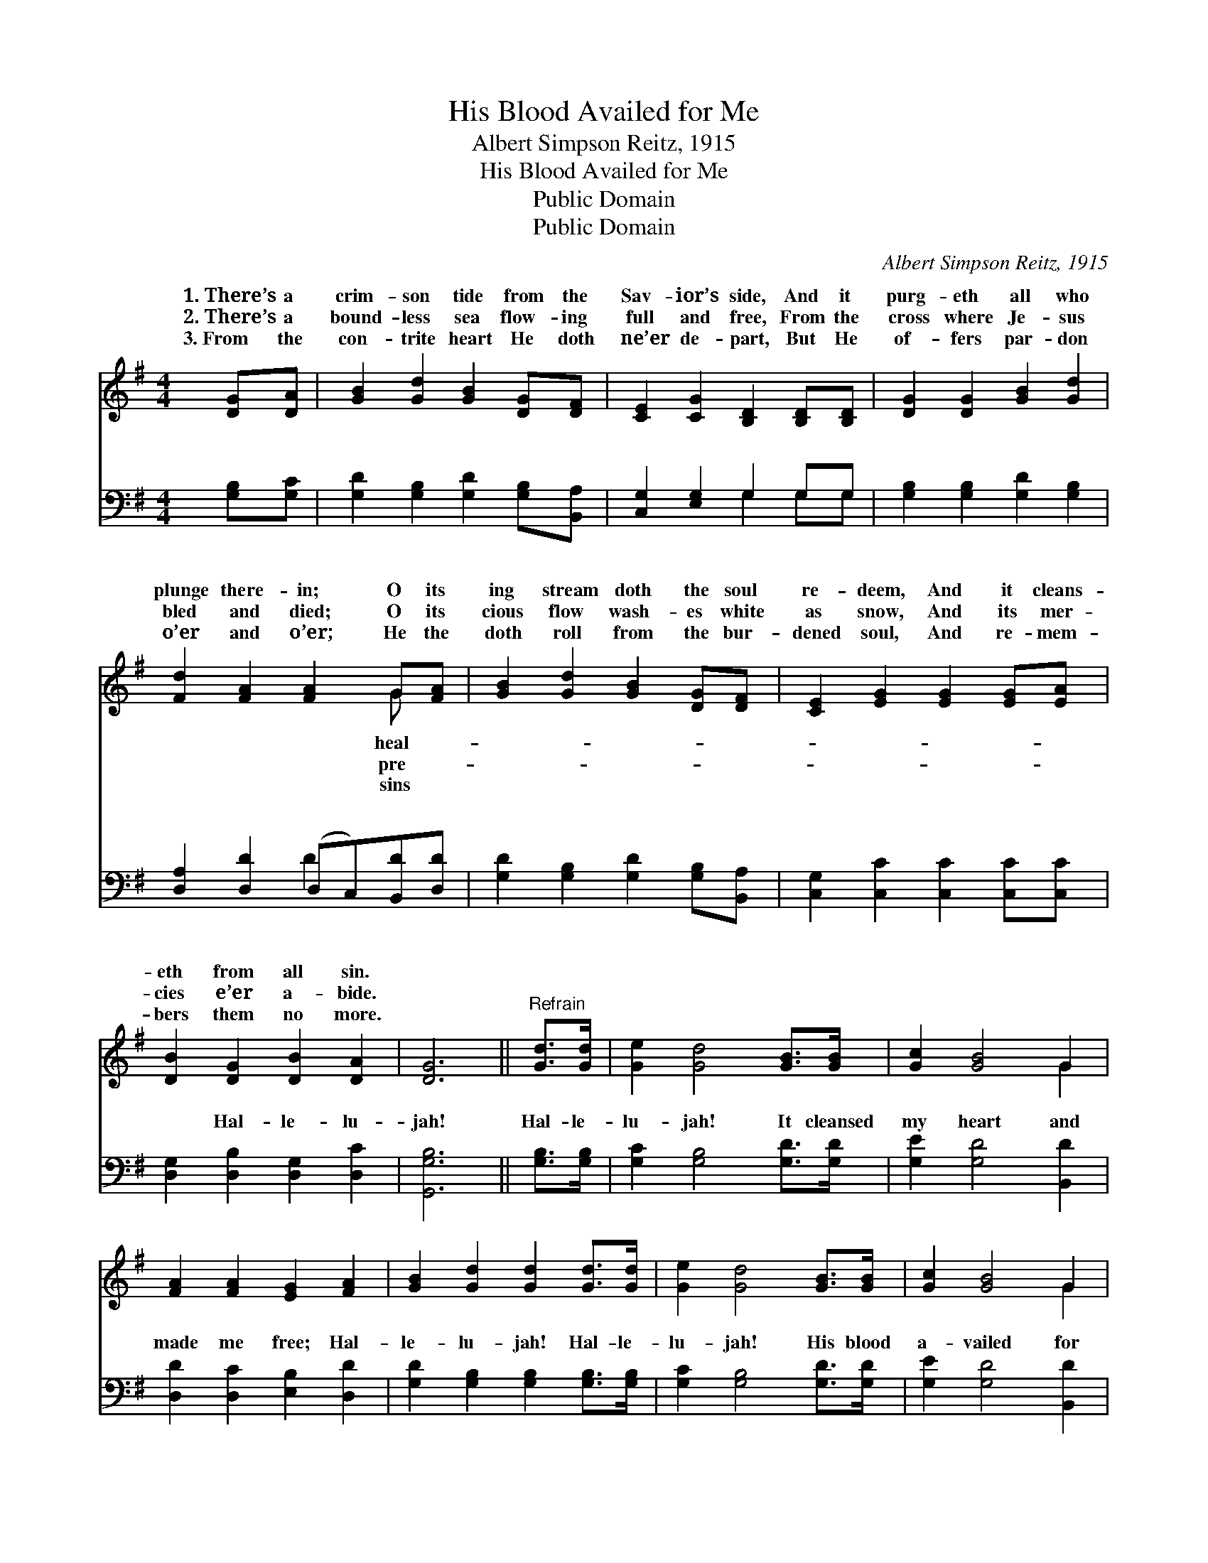 X:1
T:His Blood Availed for Me
T:Albert Simpson Reitz, 1915
T:His Blood Availed for Me
T:Public Domain
T:Public Domain
C:Albert Simpson Reitz, 1915
Z:Public Domain
%%score ( 1 2 ) ( 3 4 )
L:1/8
M:4/4
K:G
V:1 treble 
V:2 treble 
V:3 bass 
V:4 bass 
V:1
 [DG][DA] | [GB]2 [Gd]2 [GB]2 [DG][DF] | [CE]2 [CG]2 [B,D]2 [B,D][B,D] | [DG]2 [DG]2 [GB]2 [Gd]2 | %4
w: 1.~There’s a|crim- son tide from the|Sav- ior’s side, And it|purg- eth all who|
w: 2.~There’s a|bound- less sea flow- ing|full and free, From the|cross where Je- sus|
w: 3.~From the|con- trite heart He doth|ne’er de- part, But He|of- fers par- don|
 [Fd]2 [FA]2 [FA]2 G[FA] | [GB]2 [Gd]2 [GB]2 [DG][DF] | [CE]2 [EG]2 [EG]2 [EG][EA] | %7
w: plunge there- in; O its|ing stream doth the soul|re- deem, And it cleans-|
w: bled and died; O its|cious flow wash- es white|as snow, And its mer-|
w: o’er and o’er; He the|doth roll from the bur-|dened soul, And re- mem-|
 [DB]2 [DG]2 [DB]2 [DA]2 | [DG]6 ||"^Refrain" [Gd]>[Gd] | [Ge]2 [Gd]4 [GB]>[GB] | [Gc]2 [GB]4 G2 | %12
w: eth from all sin.|||||
w: cies e’er a- bide.|||||
w: bers them no more.|||||
 [FA]2 [FA]2 [EG]2 [FA]2 | [GB]2 [Gd]2 [Gd]2 [Gd]>[Gd] | [Ge]2 [Gd]4 [GB]>[GB] | [Gc]2 [GB]4 G2 | %16
w: ||||
w: ||||
w: ||||
 [EA]2 [EA]2 [DG]2 [DF]2 | [DG]6 |] %18
w: ||
w: ||
w: ||
V:2
 x2 | x8 | x8 | x8 | x6 G x | x8 | x8 | x8 | x6 || x2 | x8 | x6 G2 | x8 | x8 | x8 | x6 G2 | x8 | %17
w: ||||heal-|||||||||||||
w: ||||pre-|||||||||||||
w: ||||sins|||||||||||||
 x6 |] %18
w: |
w: |
w: |
V:3
 [G,B,][G,C] | [G,D]2 [G,B,]2 [G,D]2 [G,B,][B,,A,] | [C,G,]2 [E,G,]2 G,2 G,G, | %3
w: ~ ~|~ ~ ~ ~ ~|~ ~ ~ ~ ~|
 [G,B,]2 [G,B,]2 [G,D]2 [G,B,]2 | [D,A,]2 [D,D]2 (D,C,)[B,,D][D,D] | %5
w: ~ ~ ~ ~|~ ~ ~ * ~ ~|
 [G,D]2 [G,B,]2 [G,D]2 [G,B,][B,,A,] | [C,G,]2 [C,C]2 [C,C]2 [C,C][C,C] | %7
w: ~ ~ ~ ~ ~|~ ~ ~ ~ ~|
 [D,G,]2 [D,B,]2 [D,G,]2 [D,C]2 | [G,,G,B,]6 || [G,B,]>[G,B,] | [G,C]2 [G,B,]4 [G,D]>[G,D] | %11
w: ~ Hal- le- lu-|jah!|Hal- le-|lu- jah! It cleansed|
 [G,E]2 [G,D]4 [B,,D]2 | [D,D]2 [D,C]2 [E,B,]2 [D,D]2 | [G,D]2 [G,B,]2 [G,B,]2 [G,B,]>[G,B,] | %14
w: my heart and|made me free; Hal-|le- lu- jah! Hal- le-|
 [G,C]2 [G,B,]4 [G,D]>[G,D] | [G,E]2 [G,D]4 [B,,D]2 | [C,C]2 [C,C]2 [D,B,]2 [D,A,]2 | [G,,G,B,]6 |] %18
w: lu- jah! His blood|a- vailed for|me. * * *||
V:4
 x2 | x8 | x4 G,2 G,G, | x8 | x4 D2 x2 | x8 | x8 | x8 | x6 || x2 | x8 | x8 | x8 | x8 | x8 | x8 | %16
w: ||~ ~ ~||~||||||||||||
 x8 | x6 |] %18
w: ||

